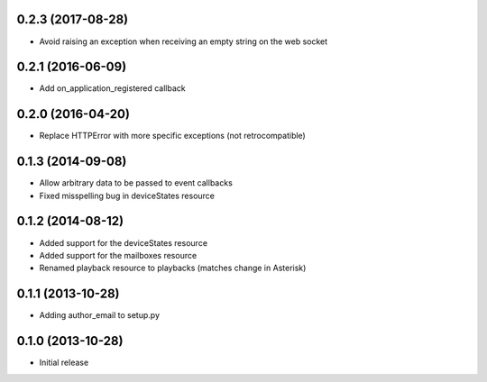 0.2.3 (2017-08-28)
------------------

- Avoid raising an exception when receiving an empty string on the web socket

0.2.1 (2016-06-09)
------------------

- Add on_application_registered callback

0.2.0 (2016-04-20)
------------------

- Replace HTTPError with more specific exceptions (not retrocompatible)

0.1.3 (2014-09-08)
------------------

- Allow arbitrary data to be passed to event callbacks
- Fixed misspelling bug in deviceStates resource

0.1.2 (2014-08-12)
------------------

- Added support for the deviceStates resource
- Added support for the mailboxes resource
- Renamed playback resource to playbacks (matches change in Asterisk)

0.1.1 (2013-10-28)
------------------

- Adding author_email to setup.py

0.1.0 (2013-10-28)
------------------

- Initial release
